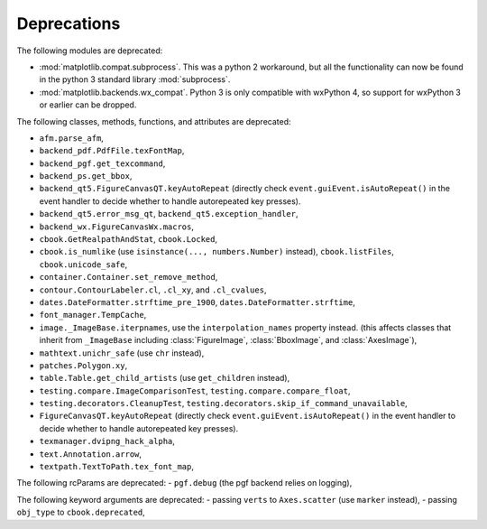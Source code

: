 Deprecations
------------
The following modules are deprecated:

- :mod:`matplotlib.compat.subprocess`. This was a python 2 workaround, but all
  the functionality can now be found in the python 3 standard library
  :mod:`subprocess`.
- :mod:`matplotlib.backends.wx_compat`. Python 3 is only compatible with
  wxPython 4, so support for wxPython 3 or earlier can be dropped.

The following classes, methods, functions, and attributes are deprecated:

- ``afm.parse_afm``,
- ``backend_pdf.PdfFile.texFontMap``,
- ``backend_pgf.get_texcommand``,
- ``backend_ps.get_bbox``,
- ``backend_qt5.FigureCanvasQT.keyAutoRepeat`` (directly check
  ``event.guiEvent.isAutoRepeat()`` in the event handler to decide whether to
  handle autorepeated key presses).
- ``backend_qt5.error_msg_qt``, ``backend_qt5.exception_handler``,
- ``backend_wx.FigureCanvasWx.macros``,
- ``cbook.GetRealpathAndStat``, ``cbook.Locked``,
- ``cbook.is_numlike`` (use ``isinstance(..., numbers.Number)`` instead),
  ``cbook.listFiles``, ``cbook.unicode_safe``,
- ``container.Container.set_remove_method``,
- ``contour.ContourLabeler.cl``, ``.cl_xy``, and ``.cl_cvalues``,
- ``dates.DateFormatter.strftime_pre_1900``, ``dates.DateFormatter.strftime``,
- ``font_manager.TempCache``,
- ``image._ImageBase.iterpnames``, use the ``interpolation_names`` property
  instead. (this affects classes that inherit from ``_ImageBase`` including
  :class:`FigureImage`, :class:`BboxImage`, and :class:`AxesImage`),
- ``mathtext.unichr_safe`` (use ``chr`` instead),
- ``patches.Polygon.xy``,
- ``table.Table.get_child_artists`` (use ``get_children`` instead),
- ``testing.compare.ImageComparisonTest``, ``testing.compare.compare_float``,
- ``testing.decorators.CleanupTest``,
  ``testing.decorators.skip_if_command_unavailable``,
- ``FigureCanvasQT.keyAutoRepeat`` (directly check
  ``event.guiEvent.isAutoRepeat()`` in the event handler to decide whether to
  handle autorepeated key presses).
- ``texmanager.dvipng_hack_alpha``,
- ``text.Annotation.arrow``,
- ``textpath.TextToPath.tex_font_map``,

The following rcParams are deprecated:
- ``pgf.debug`` (the pgf backend relies on logging),

The following keyword arguments are deprecated:
- passing ``verts`` to ``Axes.scatter`` (use ``marker`` instead),
- passing ``obj_type`` to ``cbook.deprecated``,
